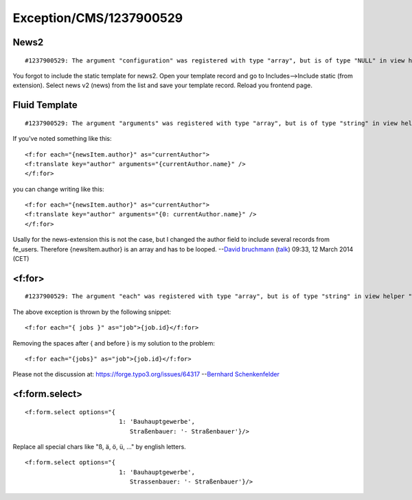 .. _firstHeading:

Exception/CMS/1237900529
========================

News2
-----

::

   #1237900529: The argument "configuration" was registered with type "array", but is of type "NULL" in view helper "Tx_News2_ViewHelpers_Widget_PaginateViewHelper"

You forgot to include the static template for news2. Open your template
record and go to Includes-->Include static (from extension). Select news
v2 (news) from the list and save your template record. Reload you
frontend page.

Fluid Template
--------------

::

   #1237900529: The argument "arguments" was registered with type "array", but is of type "string" in view helper "Tx_Fluid_ViewHelpers_TranslateViewHelper"

If you've noted something like this:

::

   <f:for each="{newsItem.author}" as="currentAuthor">
   <f:translate key="author" arguments="{currentAuthor.name}" />
   </f:for>

you can change writing like this:

::

   <f:for each="{newsItem.author}" as="currentAuthor">
   <f:translate key="author" arguments="{0: currentAuthor.name}" />
   </f:for>

Usally for the news-extension this is not the case, but I changed the
author field to include several records from fe_users. Therefore
{newsItem.author} is an array and has to be looped. --`David
bruchmann </User:David_bruchmann>`__
(`talk </wiki/index.php?title=User_talk:David_bruchmann&action=edit&redlink=1>`__)
09:33, 12 March 2014 (CET)

<f:for>
-------

::

   #1237900529: The argument "each" was registered with type "array", but is of type "string" in view helper "TYPO3\CMS\Fluid\ViewHelpers\ForViewHelper"

The above exception is thrown by the following snippet:

::

   <f:for each="{ jobs }" as="job">{job.id}</f:for>

Removing the spaces after { and before } is my solution to the problem:

::

   <f:for each="{jobs}" as="job">{job.id}</f:for>

Please not the discussion at: https://forge.typo3.org/issues/64317
--`Bernhard
Schenkenfelder </wiki/index.php?title=User:Bernland&action=edit&redlink=1>`__

<f:form.select>
---------------

::

     <f:form.select options="{
                               1: 'Bauhauptgewerbe',
                                  Straßenbauer: '- Straßenbauer'}/>

Replace all special chars like "ß, ä, ö, ü, ..." by english letters.

::

     <f:form.select options="{
                               1: 'Bauhauptgewerbe',
                                  Strassenbauer: '- Straßenbauer'}/>
